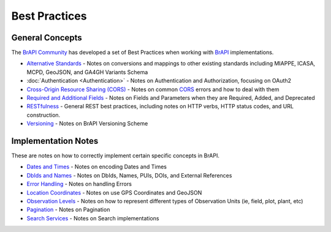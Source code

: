 
Best Practices
==============



.. _general_concepts:

General Concepts
----------------

The `BrAPI Community <BrAPI_Community>`__ has developed a set of Best
Practices when working with `BrAPI <BrAPI>`__ implementations.

-  `Alternative Standards <Alternative_Standards>`__ - Notes on
   conversions and mappings to other existing standards including
   MIAPPE, ICASA, MCPD, GeoJSON, and GA4GH Variants Schema
-  :doc:`Authentication <Authentication>` - Notes on Authentication and
   Authorization, focusing on OAuth2
-  `Cross-Origin Resource Sharing (CORS) <CORS>`__ - Notes on common
   `CORS <CORS>`__ errors and how to deal with them
-  `Required and Additional Fields <Required_and_Additional_Fields>`__ -
   Notes on Fields and Parameters when they are Required, Added, and
   Deprecated
-  `RESTfulness <RESTfulness>`__ - General REST best practices,
   including notes on HTTP verbs, HTTP status codes, and URL
   construction.
-  `Versioning <Versioning>`__ - Notes on BrAPI Versioning Scheme

.. _implementation_notes:

Implementation Notes
--------------------

These are notes on how to correctly implement certain specific concepts
in BrAPI.

-  `Dates and Times <Dates_and_Times>`__ - Notes on encoding Dates and
   Times
-  `DbIds and Names <DbIds_and_Names>`__ - Notes on DbIds, Names, PUIs,
   DOIs, and External References
-  `Error Handling <Error_Handling>`__ - Notes on handling Errors
-  `Location Coordinates <Location_Coordinates>`__ - Notes on use GPS
   Coordinates and GeoJSON
-  `Observation Levels <Observation_Levels>`__ - Notes on how to
   represent different types of Observation Units (ie, field, plot,
   plant, etc)
-  `Pagination <Pagination>`__ - Notes on Pagination
-  `Search Services <Search_Services>`__ - Notes on Search
   implementations